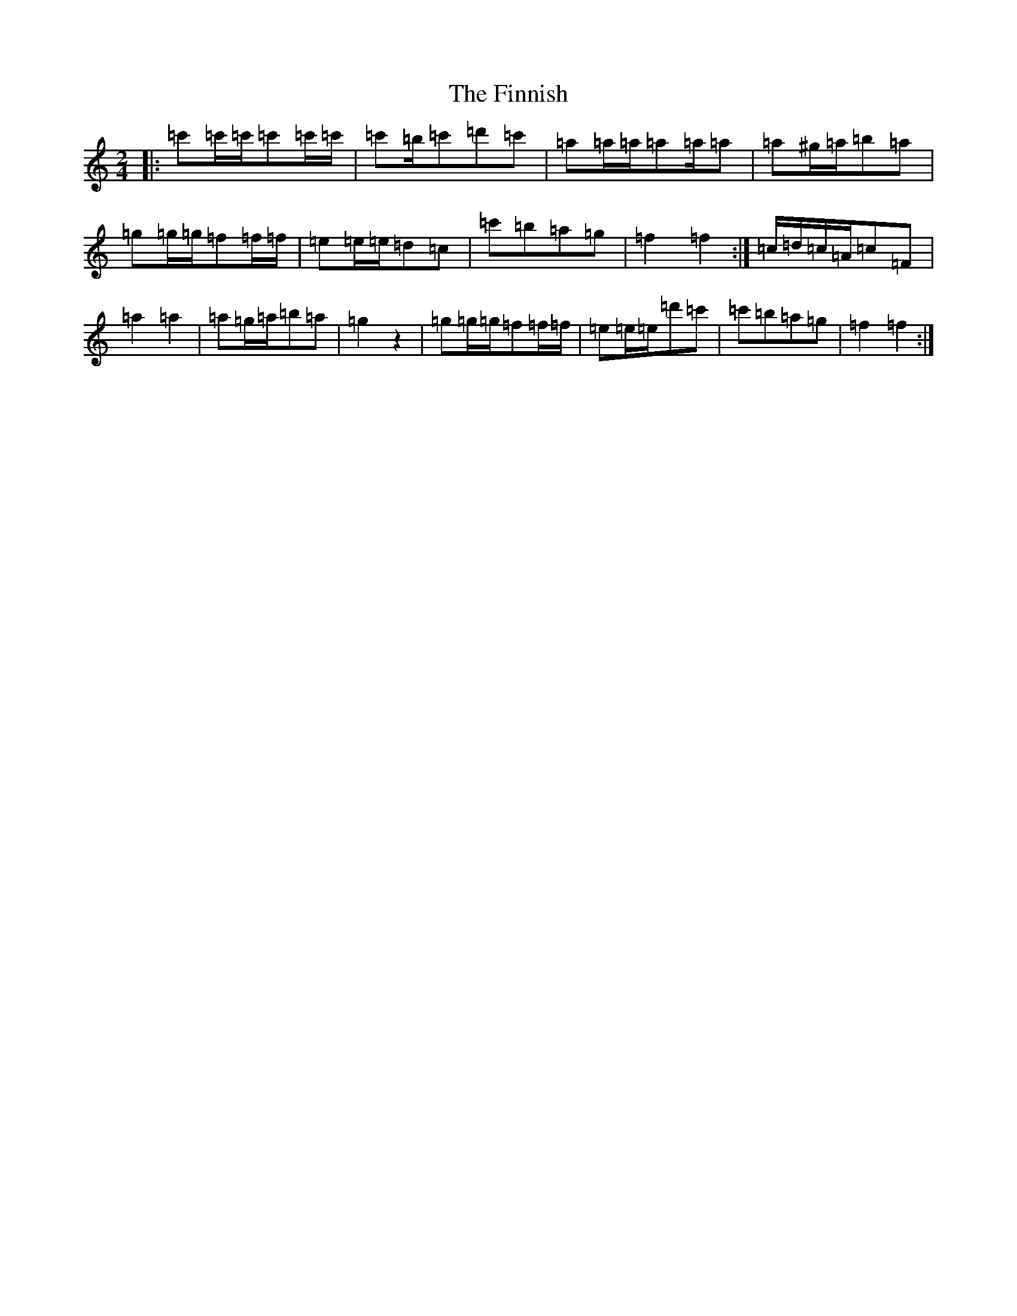 X: 6791
T: Finnish, The
S: https://thesession.org/tunes/8491#setting8491
R: polka
M:2/4
L:1/8
K: C Major
|:=c'=c'/2=c'/2=c'=c'/2=c'/2|=c'=b/2=c'=d'=c'|=a=a/2=a/2=a=a/2=a|=a^g/2=a/2=b=a|=g=g/2=g/2=f=f/2=f/2|=e=e/2=e/2=d=c|=c'=b=a=g|=f2=f2:|=c/2=d/2=c/2=A/2=c=F|=a2=a2|=a=g/2=a/2=b=a|=g2z2|=g=g/2=g/2=f=f/2=f/2|=e=e/2=e/2=d'=c'|=c'=b=a=g|=f2=f2:|